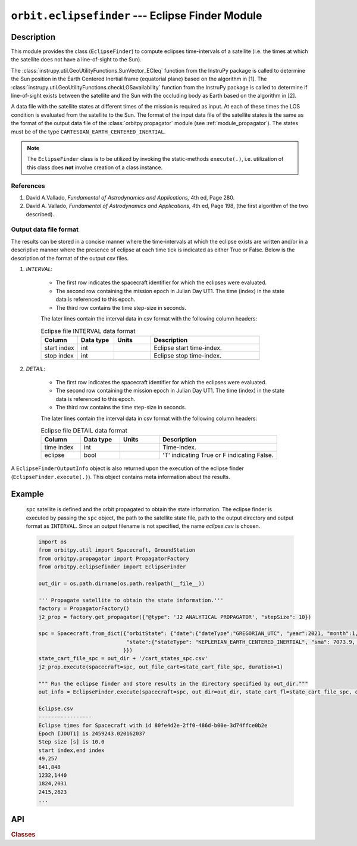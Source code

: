 ``orbit.eclipsefinder`` --- Eclipse Finder Module
===================================================

Description
^^^^^^^^^^^^^
This module provides the class (``EclipseFinder``) to compute eclipses time-intervals of a satellite (i.e. the times at which the satellite does not have 
a line-of-sight to the Sun).

The :class:`instrupy.util.GeoUtilityFunctions.SunVector_ECIeq` function from the InstruPy package is called to determine the Sun position in the
Earth Centered Inertial frame (equatorial plane) based on the algorithm in [1].
The :class:`instrupy.util.GeoUtilityFunctions.checkLOSavailability` function from the InstruPy package is called to determine if line-of-sight exists between the
satellite and the Sun with the occluding body as Earth based on the algorithm in [2].

A data file with the satellite states at different times of the mission is required as input. At each of these times the LOS condition is evaluated
from the satellite to the Sun. The format of the input data file of the satellite states is the same as the format of the output data file of the 
:class:`orbitpy.propagator` module (see :ref:`module_propagator`). The states must be of the type ``CARTESIAN_EARTH_CENTERED_INERTIAL``.

.. note:: The ``EclipseFinder`` class is to be utilized by invoking the static-methods ``execute(.)``, i.e. utilization of this
          class does **not** involve creation of a class instance.

References
------------
1. David A.Vallado, *Fundamental of Astrodynamics and Applications,* 4th ed, Page 280.
2. David A. Vallado, *Fundamental of Astrodynamics and Applications,* 4th ed, Page 198, (the first algorithm 
   of the two described).

Output data file format
-------------------------
The results can be stored in a concise manner where the time-intervals at which the eclipse exists are written and/or in a descriptive manner where
the presence of eclipse at each time tick is indicated as either True or False. Below is the description of the format of the 
output csv files. 

1. *INTERVAL*: 

    *  The first row indicates the spacecraft identifier for which the eclipses were evaluated.
    *  The second row containing the mission epoch in Julian Day UT1. The time (index) in the state data is referenced to this epoch.
    *  The third row contains the time step-size in seconds. 

    The later lines contain the interval data in csv format with the following column headers:
    
    .. csv-table:: Eclipse file INTERVAL data format
            :header: Column, Data type, Units, Description
            :widths: 10,10,10,30

            start index, int, , Eclipse start time-index.
            stop index, int, , Eclipse stop time-index.

2. *DETAIL*: 

    *  The first row indicates the spacecraft identifier for which the eclipses were evaluated.
    *  The second row containing the mission epoch in Julian Day UT1. The time (index) in the state data is referenced to this epoch.
    *  The third row contains the time step-size in seconds.

    The later lines contain the interval data in csv format with the following column headers:

    .. csv-table:: Eclipse file DETAIL data format
            :header: Column, Data type, Units, Description
            :widths: 10,10,10,30

            time index, int, , Time-index.
            eclipse, bool, , 'T' indicating True or F indicating False.

A ``EclipseFinderOutputInfo`` object is also returned upon the execution of the eclipse finder (``EclipseFinder.execute(.)``).
This object contains meta information about the results.

Example
^^^^^^^^^
   
   ``spc`` satellite is defined and the orbit propagated to obtain the state information.
   The eclipse finder is executed by passing the ``spc`` object, the path to the satellite state file, 
   path to the output directory and output format as ``INTERVAL``. Since an output filename is not specified, the name *eclipse.csv* is chosen.

   .. code-block:: python

      import os   
      from orbitpy.util import Spacecraft, GroundStation
      from orbitpy.propagator import PropagatorFactory
      from orbitpy.eclipsefinder import EclipseFinder

      out_dir = os.path.dirname(os.path.realpath(__file__))

      ''' Propagate satellite to obtain the state information.'''
      factory = PropagatorFactory()
      j2_prop = factory.get_propagator({"@type": 'J2 ANALYTICAL PROPAGATOR', "stepSize": 10})

      spc = Spacecraft.from_dict({"orbitState": {"date":{"dateType":"GREGORIAN_UTC", "year":2021, "month":1, "day":28, "hour":12, "minute":29, "second":2}, \
                                  "state":{"stateType": "KEPLERIAN_EARTH_CENTERED_INERTIAL", "sma": 7073.9, "ecc": 0.000133, "inc": 35, "raan": 38.3243, "aop": 86.2045, "ta": 273.932} \
                                 }})
      state_cart_file_spc = out_dir + '/cart_states_spc.csv'
      j2_prop.execute(spacecraft=spc, out_file_cart=state_cart_file_spc, duration=1)

      """ Run the eclipse finder and store results in the directory specified by out_dir."""
      out_info = EclipseFinder.execute(spacecraft=spc, out_dir=out_dir, state_cart_fl=state_cart_file_spc, out_filename=None, out_type=ContactFinder.OutType.INTERVAL)

      Eclipse.csv
      -----------------
      Eclipse times for Spacecraft with id 80fe4d2e-2ff0-486d-b00e-3d74ffce0b2e
      Epoch [JDUT1] is 2459243.020162037
      Step size [s] is 10.0
      start index,end index
      49,257
      641,848
      1232,1440
      1824,2031
      2415,2623
      ...


API
^^^^^

.. rubric:: Classes

.. autosummary::
   :nosignatures:
   :toctree: generated/
   :template: classes_template.rst
   :recursive:

   orbitpy.eclipsefinder.EclipseFinder
   orbitpy.eclipsefinder.EclipseFinderOutputInfo
